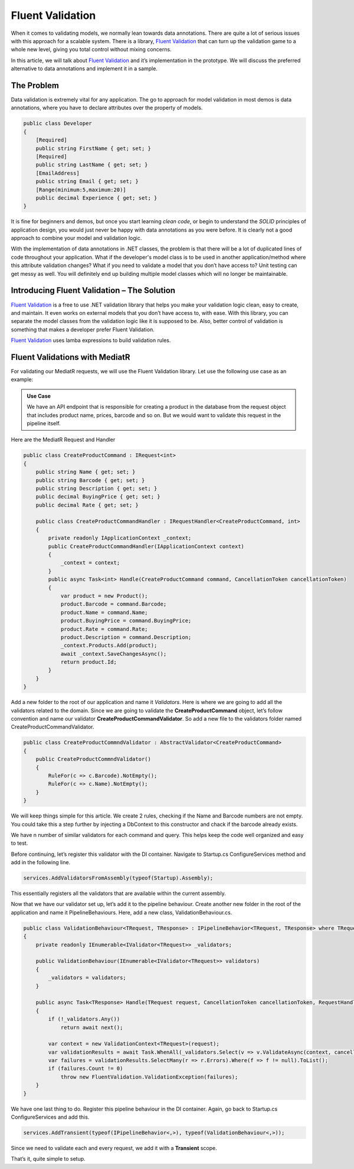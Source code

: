 Fluent Validation
=================

When it comes to validating models, we normally lean towards data annotations. There are quite a lot of serious issues with this approach for a scalable system. 
There is a library, `Fluent Validation`_ that can turn up the validation game to a whole new level, giving you total control without mixing concerns.

In this article, we will talk about `Fluent Validation`_ and it’s implementation in the prototype. We will discuss the preferred alternative to data annotations
and implement it in a sample.

The Problem
-----------

Data validation is extremely vital for any application. The go to approach for model validation in most demos is data annotations, where you have to declare attributes 
over the property of models.

.. code-block:: csharp

    public class Developer
    {
        [Required]
        public string FirstName { get; set; }
        [Required]
        public string LastName { get; set; }
        [EmailAddress]
        public string Email { get; set; }
        [Range(minimum:5,maximum:20)]
        public decimal Experience { get; set; }
    }

It is fine for beginners and demos, but once you start learning *clean code*, or begin to understand the *SOLID* principles of application design, 
you would just never be happy with data annotations as you were before. It is clearly not a good approach to combine your model and validation logic.

With the implementation of data annotations in .NET classes, the problem is that there will be a lot of duplicated lines of code throughout your application. 
What if the developer's model class is to be used in another application/method where this attribute validation changes? 
What if you need to validate a model that you don’t have access to? 
Unit testing can get messy as well. 
You will definitely end up building multiple model classes which will no longer be maintainable.

Introducing Fluent Validation – The Solution
--------------------------------------------

`Fluent Validation`_ is a free to use .NET validation library that helps you make your validation logic clean, easy to create, and maintain. 
It even works on external models that you don’t have access to, with ease. With this library, you can separate the model classes from the validation 
logic like it is supposed to be. Also, better control of validation is something that makes a developer prefer Fluent Validation.

`Fluent Validation`_ uses lamba expressions to build validation rules.

.. _`Fluent Validation`: https://docs.fluentvalidation.net/en/latest/

Fluent Validations with MediatR
-------------------------------

For validating our MediatR requests, we will use the Fluent Validation library.
Let use the following use case as an example: 

.. admonition:: Use Case

   We have an API endpoint that is responsible for creating a product in the database from 
   the request object that includes product name, prices, barcode and so on. 
   But we would want to validate this request in the pipeline itself.

Here are the MediatR Request and Handler

.. code-block:: csharp

    public class CreateProductCommand : IRequest<int>
    {
        public string Name { get; set; }
        public string Barcode { get; set; }
        public string Description { get; set; }
        public decimal BuyingPrice { get; set; }
        public decimal Rate { get; set; }

        public class CreateProductCommandHandler : IRequestHandler<CreateProductCommand, int>
        {
            private readonly IApplicationContext _context;
            public CreateProductCommandHandler(IApplicationContext context)
            {
                _context = context;
            }
            public async Task<int> Handle(CreateProductCommand command, CancellationToken cancellationToken)
            {
                var product = new Product();
                product.Barcode = command.Barcode;
                product.Name = command.Name;
                product.BuyingPrice = command.BuyingPrice;
                product.Rate = command.Rate;
                product.Description = command.Description;
                _context.Products.Add(product);
                await _context.SaveChangesAsync();
                return product.Id;
            }
        }
    }

Add a new folder to the root of our application and name it *Validators*. Here is where we are going to add all the validators related to the domain. 
Since we are going to validate the **CreateProductCommand** object, let’s follow convention and name our validator **CreateProductCommandValidator**. 
So add a new file to the validators folder named CreateProductCommandValidator.

.. code-block:: csharp

    public class CreateProductCommndValidator : AbstractValidator<CreateProductCommand>
    {
        public CreateProductCommndValidator()
        {
            RuleFor(c => c.Barcode).NotEmpty();
            RuleFor(c => c.Name).NotEmpty();
        }
    }

We will keep things simple for this article. We create 2 rules,  checking if the Name and Barcode numbers are not empty. 
You could take this a step further by injecting a DbContext to this constructor and chack if the barcode already exists. 

We have n number of similar validators for each command and query. This helps keep the code well organized and easy to test.

Before continuing, let’s register this validator with the DI container. Navigate to Startup.cs ConfigureServices method and add in the following line.

.. code-block:: csharp

   services.AddValidatorsFromAssembly(typeof(Startup).Assembly);

This essentially registers all the validators that are available within the current assembly.

Now that we have our validator set up, let’s add it to the pipeline behaviour. Create another new folder in the root of the application and name it 
PipelineBehaviours. Here, add a new class, ValidationBehaviour.cs.

.. code-block:: csharp

    public class ValidationBehaviour<TRequest, TResponse> : IPipelineBehavior<TRequest, TResponse> where TRequest : IRequest<TResponse>
    {
        private readonly IEnumerable<IValidator<TRequest>> _validators;

        public ValidationBehaviour(IEnumerable<IValidator<TRequest>> validators)
        {
            _validators = validators;
        }

        public async Task<TResponse> Handle(TRequest request, CancellationToken cancellationToken, RequestHandlerDelegate<TResponse> next)
        {
            if (!_validators.Any())
                return await next();

            var context = new ValidationContext<TRequest>(request);
            var validationResults = await Task.WhenAll(_validators.Select(v => v.ValidateAsync(context, cancellationToken)));
            var failures = validationResults.SelectMany(r => r.Errors).Where(f => f != null).ToList();
            if (failures.Count != 0)            
                throw new FluentValidation.ValidationException(failures);
        }
    }

We have one last thing to do. Register this pipeline behaviour in the DI container. Again, go back to Startup.cs ConfigureServices and add this.

.. code-block:: csharp

   services.AddTransient(typeof(IPipelineBehavior<,>), typeof(ValidationBehaviour<,>));

Since we need to validate each and every request, we add it with a **Transient** scope.

That’s it, quite simple to setup.



